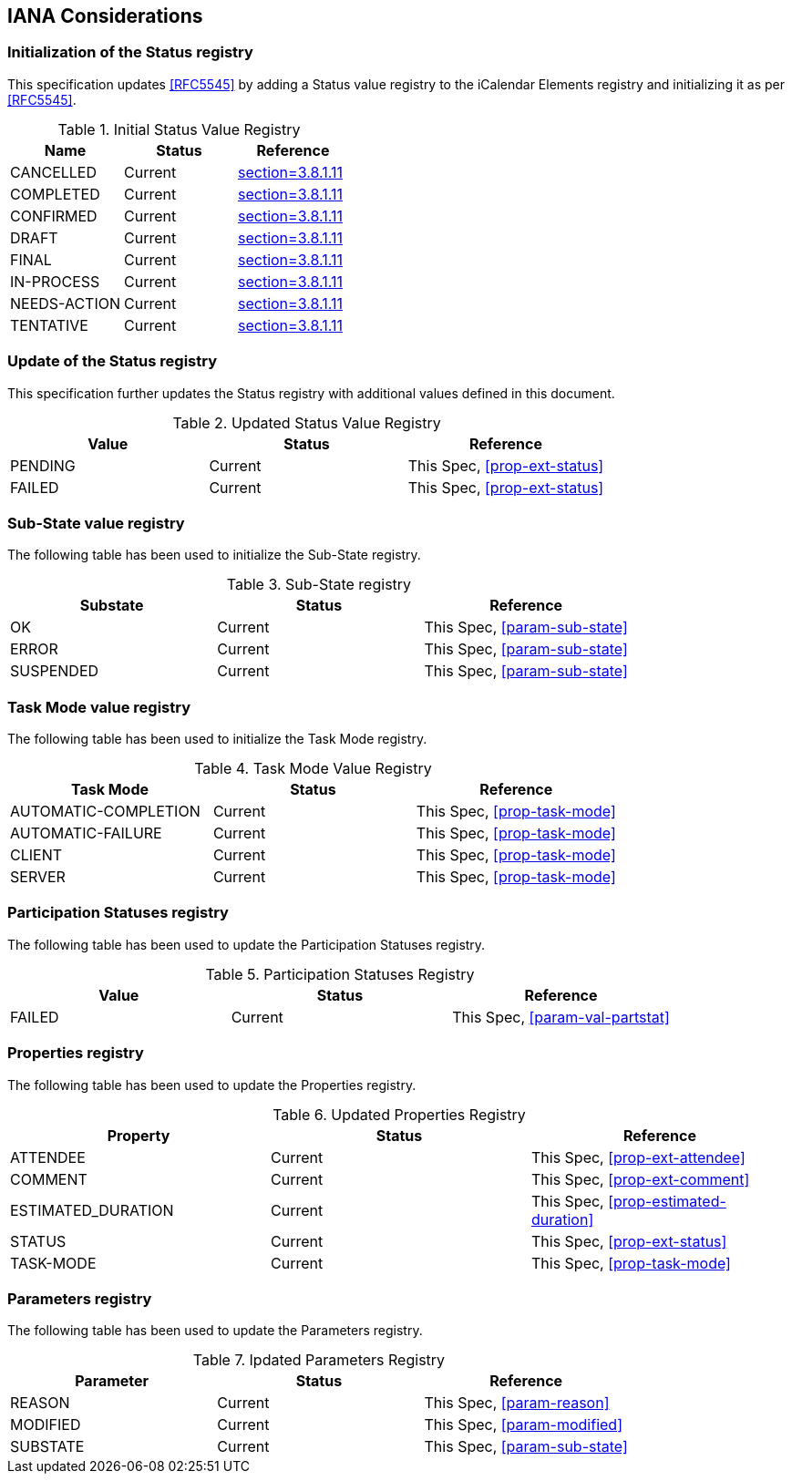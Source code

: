 
[#iana]
== IANA Considerations

=== Initialization of the Status registry

This specification updates <<RFC5545>> by adding a Status value registry to the iCalendar Elements registry and initializing it as per <<RFC5545>>.

.Initial Status Value Registry
[cols="a,a,a",options=header]
|===
| Name          | Status | Reference

| CANCELLED    | Current | <<RFC5545, section=3.8.1.11>>
| COMPLETED    | Current | <<RFC5545, section=3.8.1.11>>
| CONFIRMED    | Current | <<RFC5545, section=3.8.1.11>>
| DRAFT        | Current | <<RFC5545, section=3.8.1.11>>
| FINAL        | Current | <<RFC5545, section=3.8.1.11>>
| IN-PROCESS   | Current | <<RFC5545, section=3.8.1.11>>
| NEEDS-ACTION | Current | <<RFC5545, section=3.8.1.11>>
| TENTATIVE    | Current | <<RFC5545, section=3.8.1.11>>

|===

=== Update of the Status registry

This specification further updates the Status registry with additional values defined in this document.

.Updated Status Value Registry
[cols="a,a,a",options=header]
|===
| Value    | Status  | Reference

| PENDING   | Current | This Spec, <<prop-ext-status>>
| FAILED    | Current | This Spec, <<prop-ext-status>>

|===

=== Sub-State value registry

The following table has been used to initialize the Sub-State registry.

.Sub-State registry
[cols="a,a,a",options=header]
|===
| Substate  | Status  | Reference

| OK        | Current | This Spec, <<param-sub-state>>
| ERROR     | Current | This Spec, <<param-sub-state>>
| SUSPENDED | Current | This Spec, <<param-sub-state>>

|===

=== Task Mode value registry

The following table has been used to initialize the Task Mode registry.

.Task Mode Value Registry
[cols="a,a,a",options=header]
|===
| Task Mode            | Status  | Reference

| AUTOMATIC-COMPLETION | Current | This Spec, <<prop-task-mode>>
| AUTOMATIC-FAILURE    | Current | This Spec,  <<prop-task-mode>>
| CLIENT               | Current | This Spec,  <<prop-task-mode>>
| SERVER               | Current | This Spec,  <<prop-task-mode>>

|===

=== Participation Statuses registry

The following table has been used to update the Participation Statuses registry.

.Participation Statuses Registry
[cols="a,a,a",options=header]
|===
| Value    | Status  | Reference

| FAILED    | Current | This Spec, <<param-val-partstat>>

|===

=== Properties registry

The following table has been used to update the Properties registry.

.Updated Properties Registry
[cols="a,a,a",options=header]
|===
| Property           | Status  | Reference

| ATTENDEE           | Current | This Spec, <<prop-ext-attendee>>
| COMMENT            | Current | This Spec, <<prop-ext-comment>>
| ESTIMATED_DURATION | Current | This Spec, <<prop-estimated-duration>>
| STATUS             | Current | This Spec, <<prop-ext-status>>
| TASK-MODE          | Current | This Spec, <<prop-task-mode>>

|===

=== Parameters registry

The following table has been used to update the Parameters registry.

.Ipdated Parameters Registry
[cols="a,a,a",options=header]
|===
| Parameter | Status  | Reference

| REASON    | Current | This Spec, <<param-reason>>
| MODIFIED  | Current | This Spec, <<param-modified>>
| SUBSTATE  | Current | This Spec, <<param-sub-state>>

|===
